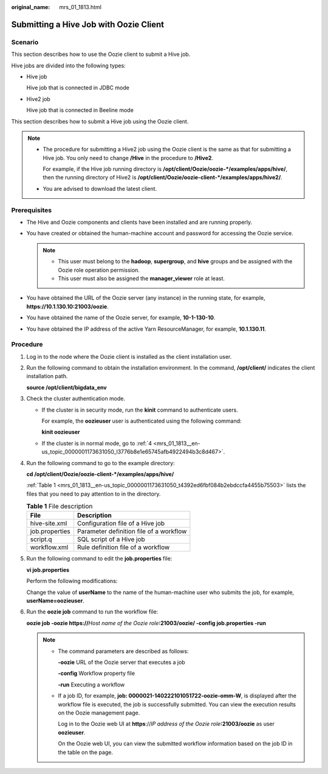 :original_name: mrs_01_1813.html

.. _mrs_01_1813:

Submitting a Hive Job with Oozie Client
=======================================

Scenario
--------

This section describes how to use the Oozie client to submit a Hive job.

Hive jobs are divided into the following types:

-  Hive job

   Hive job that is connected in JDBC mode

-  Hive2 job

   Hive job that is connected in Beeline mode

This section describes how to submit a Hive job using the Oozie client.

.. note::

   -  The procedure for submitting a Hive2 job using the Oozie client is the same as that for submitting a Hive job. You only need to change **/Hive** in the procedure to **/Hive2**.

      For example, if the Hive job running directory is **/opt/client/Oozie/oozie-*/examples/apps/hive/**, then the running directory of Hive2 is **/opt/client/Oozie/oozie-client-*/examples/apps/hive2/**.

   -  You are advised to download the latest client.

Prerequisites
-------------

-  The Hive and Oozie components and clients have been installed and are running properly.
-  You have created or obtained the human-machine account and password for accessing the Oozie service.

   .. note::

      -  This user must belong to the **hadoop**, **supergroup**, and **hive** groups and be assigned with the Oozie role operation permission.
      -  This user must also be assigned the **manager_viewer** role at least.

-  You have obtained the URL of the Oozie server (any instance) in the running state, for example, **https://10.1.130.10:21003/oozie**.
-  You have obtained the name of the Oozie server, for example, **10-1-130-10**.
-  You have obtained the IP address of the active Yarn ResourceManager, for example, **10.1.130.11**.

Procedure
---------

#. Log in to the node where the Oozie client is installed as the client installation user.

#. Run the following command to obtain the installation environment. In the command, **/opt/client/** indicates the client installation path.

   **source /opt/client/bigdata_env**

#. Check the cluster authentication mode.

   -  If the cluster is in security mode, run the **kinit** command to authenticate users.

      For example, the **oozieuser** user is authenticated using the following command:

      **kinit oozieuser**

   -  If the cluster is in normal mode, go to :ref:`4 <mrs_01_1813__en-us_topic_0000001173631050_l3776b8e1e65745afb4922494b3c8d467>`.

#. .. _mrs_01_1813__en-us_topic_0000001173631050_l3776b8e1e65745afb4922494b3c8d467:

   Run the following command to go to the example directory:

   **cd /opt/client/Oozie/oozie-client-\*/examples/apps/hive/**

   :ref:`Table 1 <mrs_01_1813__en-us_topic_0000001173631050_t4392ed6fbf084b2ebdccfa4455b75503>` lists the files that you need to pay attention to in the directory.

   .. _mrs_01_1813__en-us_topic_0000001173631050_t4392ed6fbf084b2ebdccfa4455b75503:

   .. table:: **Table 1** File description

      ============== =======================================
      File           Description
      ============== =======================================
      hive-site.xml  Configuration file of a Hive job
      job.properties Parameter definition file of a workflow
      script.q       SQL script of a Hive job
      workflow.xml   Rule definition file of a workflow
      ============== =======================================

#. Run the following command to edit the **job.properties** file:

   **vi job.properties**

   Perform the following modifications:

   Change the value of **userName** to the name of the human-machine user who submits the job, for example, **userName=oozieuser**.

#. Run the **oozie job** command to run the workflow file:

   **oozie job -oozie https://**\ *Host name of the Oozie role*\ **:21003/oozie/ -config job.properties -run**

   .. note::

      -  The command parameters are described as follows:

         **-oozie** URL of the Oozie server that executes a job

         **-config** Workflow property file

         **-run** Executing a workflow

      -  If a job ID, for example, **job: 0000021-140222101051722-oozie-omm-W**, is displayed after the workflow file is executed, the job is successfully submitted. You can view the execution results on the Oozie management page.

         Log in to the Oozie web UI at **https**://*IP address of the Oozie role*\ **:21003/oozie** as user **oozieuser**.

         On the Oozie web UI, you can view the submitted workflow information based on the job ID in the table on the page.
